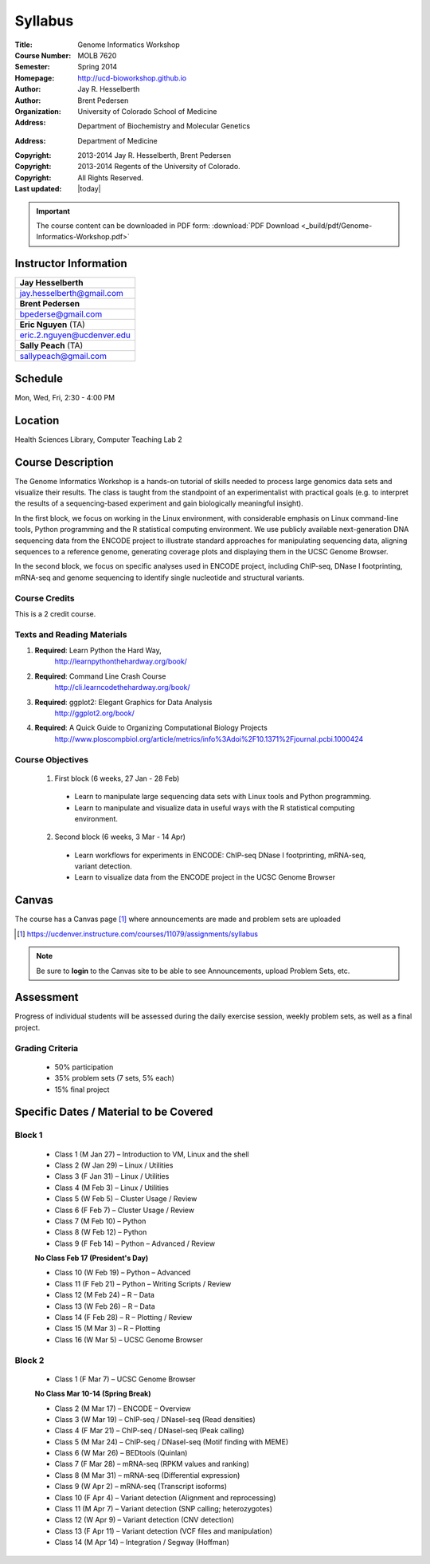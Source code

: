 ********
Syllabus
********

:Title: Genome Informatics Workshop
:Course Number: MOLB 7620
:Semester: Spring 2014
:Homepage: http://ucd-bioworkshop.github.io
:Author: Jay R. Hesselberth
:Author: Brent Pedersen
:Organization: University of Colorado School of Medicine
:Address: Department of Biochemistry and Molecular Genetics
:Address: Department of Medicine
:Copyright: 2013-2014 Jay R. Hesselberth, Brent Pedersen
:Copyright: 2013-2014 Regents of the University of Colorado.
:Copyright: All Rights Reserved.
:Last updated: |today|

.. important::

    The course content can be downloaded in PDF form: 
    :download:`PDF Download <_build/pdf/Genome-Informatics-Workshop.pdf>`

Instructor Information
======================

+-------------------------------------+
| **Jay Hesselberth**                 |
+-------------------------------------+
| jay.hesselberth@gmail.com           |
+-------------------------------------+
| **Brent Pedersen**                  |
+-------------------------------------+
| bpederse@gmail.com                  |
+-------------------------------------+
| **Eric Nguyen** (TA)                |
+-------------------------------------+
| eric.2.nguyen@ucdenver.edu          |
+-------------------------------------+
| **Sally Peach** (TA)                |
+-------------------------------------+
| sallypeach@gmail.com                |
+-------------------------------------+

Schedule
========
Mon, Wed, Fri, 2:30 - 4:00 PM

Location
========
Health Sciences Library, Computer Teaching Lab 2

Course Description
==================

The Genome Informatics Workshop is a hands-on tutorial of skills needed to
process large genomics data sets and visualize their results.  The class
is taught from the standpoint of an experimentalist with practical goals
(e.g. to interpret the results of a sequencing-based experiment and gain
biologically meaningful insight).

In the first block, we focus on working in the Linux environment, with
considerable emphasis on Linux command-line tools, Python programming and
the R statistical computing environment. We use publicly available
next-generation DNA sequencing data from the ENCODE project to illustrate
standard approaches for manipulating sequencing data, aligning sequences
to a reference genome, generating coverage plots and displaying them in
the UCSC Genome Browser.

In the second block, we focus on specific analyses used in ENCODE project,
including ChIP-seq, DNase I footprinting, mRNA-seq and genome sequencing
to identify single nucleotide and structural variants.

Course Credits
--------------
This is a 2 credit course.

Texts and Reading Materials
---------------------------

#. **Required**: Learn Python the Hard Way,
    http://learnpythonthehardway.org/book/
#. **Required**: Command Line Crash Course
    http://cli.learncodethehardway.org/book/
#. **Required**: ggplot2: Elegant Graphics for Data Analysis
    http://ggplot2.org/book/
#. **Required**: A Quick Guide to Organizing Computational Biology Projects
    http://www.ploscompbiol.org/article/metrics/info%3Adoi%2F10.1371%2Fjournal.pcbi.1000424

Course Objectives
-----------------
  1. First block (6 weeks, 27 Jan - 28 Feb)

    - Learn to manipulate large sequencing data sets with Linux tools
      and Python programming.

    - Learn to manipulate and visualize data in useful ways with the
      R statistical computing environment.

  2. Second block (6 weeks, 3 Mar - 14 Apr)

    - Learn workflows for experiments in ENCODE: ChIP-seq DNase I
      footprinting, mRNA-seq, variant detection.

    - Learn to visualize data from the ENCODE project in the UCSC Genome
      Browser

Canvas 
======

The course has a Canvas page [#]_ where announcements are made and
problem sets are uploaded

.. [#] https://ucdenver.instructure.com/courses/11079/assignments/syllabus

.. note::

    Be sure to **login** to the Canvas site to be able to see Announcements,
    upload Problem Sets, etc.

Assessment
==========
Progress of individual students will be assessed during the daily exercise
session, weekly problem sets, as well as a final project.

Grading Criteria
----------------
 - 50% participation
 - 35% problem sets (7 sets, 5% each)
 - 15% final project

Specific Dates / Material to be Covered
=======================================

Block 1 
-------

    - Class 1 (M Jan 27) – Introduction to VM, Linux and the shell
    - Class 2 (W Jan 29) – Linux / Utilities
    - Class 3 (F Jan 31) – Linux / Utilities
    - Class 4 (M Feb 3) – Linux / Utilities
    - Class 5 (W Feb 5) – Cluster Usage / Review
    - Class 6 (F Feb 7) – Cluster Usage / Review
    - Class 7 (M Feb 10) – Python
    - Class 8 (W Feb 12) – Python
    - Class 9 (F Feb 14) – Python – Advanced / Review

    **No Class Feb 17 (President's Day)**

    - Class 10 (W Feb 19) – Python – Advanced
    - Class 11 (F Feb 21) – Python – Writing Scripts / Review
    - Class 12 (M Feb 24) – R – Data 
    - Class 13 (W Feb 26) – R – Data
    - Class 14 (F Feb 28) – R – Plotting  / Review
    - Class 15 (M Mar 3) – R – Plotting
    - Class 16 (W Mar 5) – UCSC Genome Browser

Block 2
-------
    - Class 1 (F Mar 7) – UCSC Genome Browser

    **No Class Mar 10-14 (Spring Break)**

    - Class 2 (M Mar 17) – ENCODE – Overview
    - Class 3 (W Mar 19) – ChIP-seq / DNaseI-seq (Read densities)
    - Class 4 (F Mar 21) – ChIP-seq / DNaseI-seq (Peak calling)
    - Class 5 (M Mar 24) – ChIP-seq / DNaseI-seq (Motif finding with MEME)
    - Class 6 (W Mar 26) – BEDtools (Quinlan)
    - Class 7 (F Mar 28) – mRNA-seq (RPKM values and ranking)
    - Class 8 (M Mar 31) – mRNA-seq (Differential expression)
    - Class 9 (W Apr 2) – mRNA-seq (Transcript isoforms)
    - Class 10 (F Apr 4) – Variant detection (Alignment and reprocessing)
    - Class 11 (M Apr 7) – Variant detection (SNP calling; heterozygotes)
    - Class 12 (W Apr 9) – Variant detection (CNV detection)
    - Class 13 (F Apr 11) – Variant detection (VCF files and manipulation)
    - Class 14 (M Apr 14) – Integration / Segway (Hoffman)

.. raw:: pdf

    PageBreak
